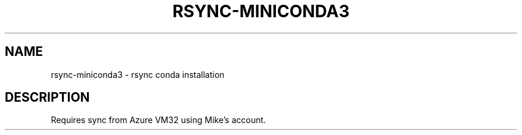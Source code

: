 .TH RSYNC-MINICONDA3 1 2019-10-28 Bash
.SH NAME
rsync-miniconda3 \- rsync conda installation
.SH DESCRIPTION
Requires sync from Azure VM32 using Mike's account.
